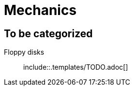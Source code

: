 = Mechanics
:icons:
ifdef::env-github[]
:tip-caption: :bulb:
:note-caption: :information_source:
:important-caption: :heavy_exclamation_mark:
:caution-caption: :fire:
:warning-caption: :warning:
endif::[]
:templates: .templates

== To be categorized

Floppy disks::
  include::{templates}/TODO.adoc[]
